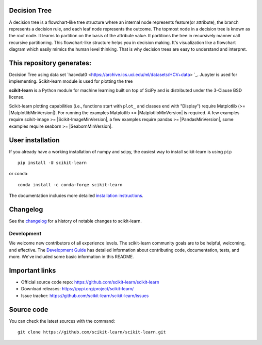 Decision Tree
~~~~~~~~~~~~~~~~~

A decision tree is a flowchart-like tree structure where an internal node represents feature(or attribute), the branch represents a decision rule, and each leaf node represents the outcome. The topmost node in a decision tree is known as the root node. It learns to partition on the basis of the attribute value. It partitions the tree in recursively manner call recursive partitioning. This flowchart-like structure helps you in decision making. It's visualization like a flowchart diagram which easily mimics the human level thinking. That is why decision trees are easy to understand and interpret.


.. image:: https://github.com/ishubhamkr/Data-Mining/blob/main/Decision%20Tree/tree.png



This repository generates:
~~~~~~~~~~~~~~~~~~~~~~~~~~

.. |Azure| image:: https://dev.azure.com/scikit-learn/scikit-learn/_apis/build/status/scikit-learn.scikit-learn?branchName=main
.. _Azure: https://dev.azure.com/scikit-learn/scikit-learn/_build/latest?definitionId=1&branchName=main

Decision Tree using data set `hacvdat0 <https://archive.ics.uci.edu/ml/datasets/HCV+data> `_.
Jupyter is used for implementing. Scikit-learn module is used for plotting the tree

**scikit-learn** is a Python module for machine learning built on top of
SciPy and is distributed under the 3-Clause BSD license.

Scikit-learn plotting capabilities (i.e., functions start with ``plot_`` and
classes end with "Display") require Matplotlib (>= |MatplotlibMinVersion|).
For running the examples Matplotlib >= |MatplotlibMinVersion| is required.
A few examples require scikit-image >= |Scikit-ImageMinVersion|, a few examples
require pandas >= |PandasMinVersion|, some examples require seaborn >=
|SeabornMinVersion|.

User installation
~~~~~~~~~~~~~~~~~

If you already have a working installation of numpy and scipy,
the easiest way to install scikit-learn is using ``pip``   ::

    pip install -U scikit-learn

or ``conda``::

    conda install -c conda-forge scikit-learn

The documentation includes more detailed `installation instructions <https://scikit-learn.org/stable/install.html>`_.

Changelog
~~~~~~~~~

See the `changelog <https://scikit-learn.org/dev/whats_new.html>`__
for a history of notable changes to scikit-learn.

Development
-----------

We welcome new contributors of all experience levels. The scikit-learn
community goals are to be helpful, welcoming, and effective. The
`Development Guide <https://scikit-learn.org/stable/developers/index.html>`_
has detailed information about contributing code, documentation, tests, and
more. We've included some basic information in this README.

Important links
~~~~~~~~~~~~~~~

- Official source code repo: https://github.com/scikit-learn/scikit-learn
- Download releases: https://pypi.org/project/scikit-learn/
- Issue tracker: https://github.com/scikit-learn/scikit-learn/issues

Source code
~~~~~~~~~~~

You can check the latest sources with the command::

    git clone https://github.com/scikit-learn/scikit-learn.git

